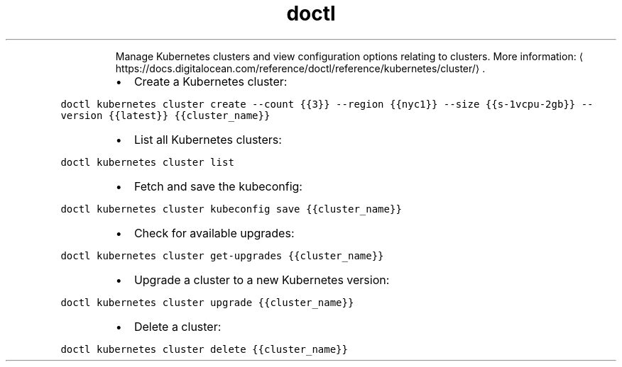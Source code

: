 .TH doctl kubernetes cluster
.PP
.RS
Manage Kubernetes clusters and view configuration options relating to clusters.
More information: \[la]https://docs.digitalocean.com/reference/doctl/reference/kubernetes/cluster/\[ra]\&.
.RE
.RS
.IP \(bu 2
Create a Kubernetes cluster:
.RE
.PP
\fB\fCdoctl kubernetes cluster create \-\-count {{3}} \-\-region {{nyc1}} \-\-size {{s\-1vcpu\-2gb}} \-\-version {{latest}} {{cluster_name}}\fR
.RS
.IP \(bu 2
List all Kubernetes clusters:
.RE
.PP
\fB\fCdoctl kubernetes cluster list\fR
.RS
.IP \(bu 2
Fetch and save the kubeconfig:
.RE
.PP
\fB\fCdoctl kubernetes cluster kubeconfig save {{cluster_name}}\fR
.RS
.IP \(bu 2
Check for available upgrades:
.RE
.PP
\fB\fCdoctl kubernetes cluster get\-upgrades {{cluster_name}}\fR
.RS
.IP \(bu 2
Upgrade a cluster to a new Kubernetes version:
.RE
.PP
\fB\fCdoctl kubernetes cluster upgrade {{cluster_name}}\fR
.RS
.IP \(bu 2
Delete a cluster:
.RE
.PP
\fB\fCdoctl kubernetes cluster delete {{cluster_name}}\fR
